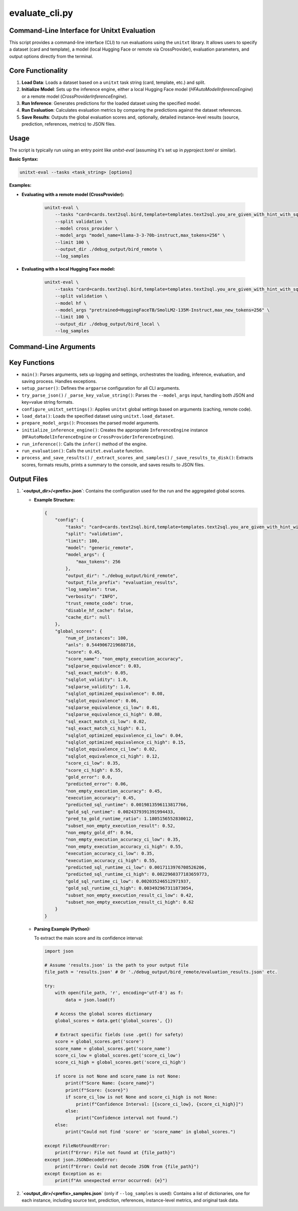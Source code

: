 .. _evaluate_cli:

================
evaluate_cli.py
================

Command-Line Interface for Unitxt Evaluation
--------------------------------------------

This script provides a command-line interface (CLI) to run evaluations using the ``unitxt`` library. It allows users to specify a dataset (card and template), a model (local Hugging Face or remote via CrossProvider), evaluation parameters, and output options directly from the terminal.

Core Functionality
------------------

1.  **Load Data**: Loads a dataset based on a ``unitxt`` task string (card, template, etc.) and split.
2.  **Initialize Model**: Sets up the inference engine, either a local Hugging Face model (`HFAutoModelInferenceEngine`) or a remote model (`CrossProviderInferenceEngine`).
3.  **Run Inference**: Generates predictions for the loaded dataset using the specified model.
4.  **Run Evaluation**: Calculates evaluation metrics by comparing the predictions against the dataset references.
5.  **Save Results**: Outputs the global evaluation scores and, optionally, detailed instance-level results (source, prediction, references, metrics) to JSON files.

Usage
-----

The script is typically run using an entry point like `unitxt-eval` (assuming it's set up in `pyproject.toml` or similar).

**Basic Syntax:**

.. code-block:: bash

   unitxt-eval --tasks <task_string> [options]

**Examples:**

* **Evaluating with a remote model (CrossProvider):**

    .. code-block:: bash

       unitxt-eval \
           --tasks "card=cards.text2sql.bird,template=templates.text2sql.you_are_given_with_hint_with_sql_prefix" \
           --split validation \
           --model cross_provider \
           --model_args "model_name=llama-3-3-70b-instruct,max_tokens=256" \
           --limit 100 \
           --output_dir ./debug_output/bird_remote \
           --log_samples

* **Evaluating with a local Hugging Face model:**

    .. code-block:: bash

       unitxt-eval \
           --tasks "card=cards.text2sql.bird,template=templates.text2sql.you_are_given_with_hint_with_sql_prefix" \
           --split validation \
           --model hf \
           --model_args "pretrained=HuggingFaceTB/SmolLM2-135M-Instruct,max_new_tokens=256" \
           --limit 100 \
           --output_dir ./debug_output/bird_local \
           --log_samples

Command-Line Arguments
----------------------

.. option:: --tasks <task_string>, -t <task_string>

   **Required**. Unitxt task/dataset identifier string.
   Format: ``'card=<card_ref>,template=<template_ref>,...'``
   Example: ``'card=cards.mmlu,template=templates.mmlu.all_5_shot'``

.. option:: --split <split_name>

   Dataset split to use (e.g., 'train', 'validation', 'test').
   Default: ``test``.

.. option:: --limit <N>, -L <N>

   Limit the number of examples per task/dataset. If not specified, all examples in the split are used.

.. option:: --model <model_type>

   Specifies the model type/engine.
   Choices: ``hf``, ``cross_provider``.
   Default: ``hf``.
   - ``hf``: Local Hugging Face model via `HFAutoModelInferenceEngine`. Requires ``pretrained=<model_id_or_path>`` in ``--model_args``.
   - ``cross_provider``: Remote model via `CrossProviderInferenceEngine`. Requires ``model_name=<provider/model_id>`` in ``--model_args``.

.. option:: --model_args <args_string_or_json>, -a <args_string_or_json>

   Comma-separated string (``key=value,key2=value2``) or JSON formatted arguments for the model/inference engine.
   - For ``--model hf``: ``pretrained`` key is **required**. Other args (e.g., ``torch_dtype``, ``device``, generation params) are passed to the model/tokenizer/generation.
     Example: ``'pretrained=meta-llama/Llama-3.1-8B-Instruct,torch_dtype=bfloat16,device=cuda'``
   - For ``--model cross_provider``: ``model_name`` key is **required**. Other args (e.g., ``max_tokens``, ``temperature``) are passed to the inference engine.
     Example: ``'model_name=openai/gpt-4o,max_tokens=512,temperature=0.7'``
   - JSON Example: ``'{"pretrained": "my_model", "torch_dtype": "float32"}'``

.. option:: --output_dir <path>, -o <path>

   Directory to save evaluation results and logs.
   Default: ``.`` (current directory).

.. option:: --output_file_prefix <prefix>

   Prefix for the output JSON file names (``<prefix>.json`` and ``<prefix>_samples.json``).
   Default: ``evaluation_results``.

.. option:: --log_samples, -s

   If specified, save individual predictions and scores to a separate ``<prefix>_samples.json`` file.

.. option:: --verbosity <level>, -v <level>

   Controls logging verbosity level.
   Choices: ``DEBUG``, ``INFO``, ``WARNING``, ``ERROR``, ``CRITICAL``.
   Default: ``INFO``.

.. option:: --trust_remote_code

   Allow execution of unverified code from the HuggingFace Hub (used by ``datasets``/``unitxt``). Use with caution.
   Default: ``False``.

.. option:: --disable_hf_cache

   Disable HuggingFace ``datasets`` caching.
   Default: ``False``.

.. option:: --cache_dir <path>

   Directory for HuggingFace ``datasets`` cache (overrides default and ``HF_DATASETS_CACHE`` environment variable if set).

Key Functions
-------------

* ``main()``: Parses arguments, sets up logging and settings, orchestrates the loading, inference, evaluation, and saving process. Handles exceptions.
* ``setup_parser()``: Defines the ``argparse`` configuration for all CLI arguments.
* ``try_parse_json()`` / ``_parse_key_value_string()``: Parses the ``--model_args`` input, handling both JSON and key=value string formats.
* ``configure_unitxt_settings()``: Applies ``unitxt`` global settings based on arguments (caching, remote code).
* ``load_data()``: Loads the specified dataset using ``unitxt.load_dataset``.
* ``prepare_model_args()``: Processes the parsed model arguments.
* ``initialize_inference_engine()``: Creates the appropriate ``InferenceEngine`` instance (``HFAutoModelInferenceEngine`` or ``CrossProviderInferenceEngine``).
* ``run_inference()``: Calls the ``infer()`` method of the engine.
* ``run_evaluation()``: Calls the ``unitxt.evaluate`` function.
* ``process_and_save_results()`` / ``_extract_scores_and_samples()`` / ``_save_results_to_disk()``: Extracts scores, formats results, prints a summary to the console, and saves results to JSON files.

Output Files
------------

1.  **`<output_dir>/<prefix>.json`**: Contains the configuration used for the run and the aggregated global scores.

    * **Example Structure:**

      .. code-block:: json

         {
             "config": {
                 "tasks": "card=cards.text2sql.bird,template=templates.text2sql.you_are_given_with_hint_with_sql_prefix",
                 "split": "validation",
                 "limit": 100,
                 "model": "generic_remote",
                 "model_args": {
                     "max_tokens": 256
                 },
                 "output_dir": "./debug_output/bird_remote",
                 "output_file_prefix": "evaluation_results",
                 "log_samples": true,
                 "verbosity": "INFO",
                 "trust_remote_code": true,
                 "disable_hf_cache": false,
                 "cache_dir": null
             },
             "global_scores": {
                 "num_of_instances": 100,
                 "anls": 0.5449067219688716,
                 "score": 0.45,
                 "score_name": "non_empty_execution_accuracy",
                 "sqlparse_equivalence": 0.03,
                 "sql_exact_match": 0.05,
                 "sqlglot_validity": 1.0,
                 "sqlparse_validity": 1.0,
                 "sqlglot_optimized_equivalence": 0.08,
                 "sqlglot_equivalence": 0.06,
                 "sqlparse_equivalence_ci_low": 0.01,
                 "sqlparse_equivalence_ci_high": 0.08,
                 "sql_exact_match_ci_low": 0.02,
                 "sql_exact_match_ci_high": 0.1,
                 "sqlglot_optimized_equivalence_ci_low": 0.04,
                 "sqlglot_optimized_equivalence_ci_high": 0.15,
                 "sqlglot_equivalence_ci_low": 0.02,
                 "sqlglot_equivalence_ci_high": 0.12,
                 "score_ci_low": 0.35,
                 "score_ci_high": 0.55,
                 "gold_error": 0.0,
                 "predicted_error": 0.06,
                 "non_empty_execution_accuracy": 0.45,
                 "execution_accuracy": 0.45,
                 "predicted_sql_runtime": 0.0019813596113817766,
                 "gold_sql_runtime": 0.0024379391391994433,
                 "pred_to_gold_runtime_ratio": 1.1805156552830012,
                 "subset_non_empty_execution_result": 0.52,
                 "non_empty_gold_df": 0.94,
                 "non_empty_execution_accuracy_ci_low": 0.35,
                 "non_empty_execution_accuracy_ci_high": 0.55,
                 "execution_accuracy_ci_low": 0.35,
                 "execution_accuracy_ci_high": 0.55,
                 "predicted_sql_runtime_ci_low": 0.0017113976708526206,
                 "predicted_sql_runtime_ci_high": 0.0022960377183659773,
                 "gold_sql_runtime_ci_low": 0.002035246512971937,
                 "gold_sql_runtime_ci_high": 0.003492967311873054,
                 "subset_non_empty_execution_result_ci_low": 0.42,
                 "subset_non_empty_execution_result_ci_high": 0.62
             }
         }

    * **Parsing Example (Python):**

      To extract the main score and its confidence interval:

      .. code-block:: python

         import json

         # Assume 'results.json' is the path to your output file
         file_path = 'results.json' # Or './debug_output/bird_remote/evaluation_results.json' etc.

         try:
             with open(file_path, 'r', encoding='utf-8') as f:
                 data = json.load(f)

             # Access the global scores dictionary
             global_scores = data.get('global_scores', {})

             # Extract specific fields (use .get() for safety)
             score = global_scores.get('score')
             score_name = global_scores.get('score_name')
             score_ci_low = global_scores.get('score_ci_low')
             score_ci_high = global_scores.get('score_ci_high')

             if score is not None and score_name is not None:
                 print(f"Score Name: {score_name}")
                 print(f"Score: {score}")
                 if score_ci_low is not None and score_ci_high is not None:
                     print(f"Confidence Interval: [{score_ci_low}, {score_ci_high}]")
                 else:
                     print("Confidence interval not found.")
             else:
                 print("Could not find 'score' or 'score_name' in global_scores.")

         except FileNotFoundError:
             print(f"Error: File not found at {file_path}")
         except json.JSONDecodeError:
             print(f"Error: Could not decode JSON from {file_path}")
         except Exception as e:
             print(f"An unexpected error occurred: {e}")


2.  **`<output_dir>/<prefix>_samples.json`** (only if ``--log_samples`` is used): Contains a list of dictionaries, one for each instance, including source text, prediction, references, instance-level metrics, and original task data.

